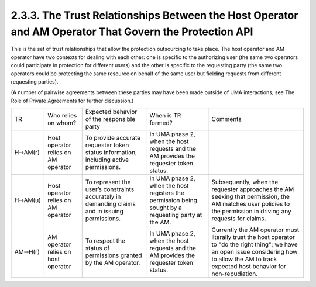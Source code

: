 2.3.3. The Trust Relationships Between the Host Operator and AM Operator That Govern the Protection API
^^^^^^^^^^^^^^^^^^^^^^^^^^^^^^^^^^^^^^^^^^^^^^^^^^^^^^^^^^^^^^^^^^^^^^^^^^^^^^^^^^^^^^^^^^^^^^^^^^^^^^^^^^^^^^^^^^^^

This is the set of trust relationships that allow the protection outsourcing to take place. 
The host operator and AM operator have two contexts for dealing with each other: 
one is specific to the authorizing user (the same two operators could participate in protection for different users) 
and the other is specific to the requesting party 
(the same two operators could be protecting the same resource 
on behalf of the same user but fielding requests from different requesting parties).

(A number of pairwise agreements between these parties may have been made outside of UMA interactions; 
see The Role of Private Agreements for further discussion.)

.. image:: uma_trust/H-AM.png

.. list-table::

    *   - TR  
        - Who relies on whom?     
        - Expected behavior of the responsible party  
        - When is TR formed?  
        - Comments

    *   - H⇾AM(r)     
        - Host operator relies on AM operator     
        - To provide accurate requester token status information, including active permissions.   
        - In UMA phase 2, when the host requests and the AM provides the requester token status.   
        - 

    *   - H⇾AM(u)     
        - Host operator relies on AM operator     
        - To represent the user’s constraints accurately in demanding claims and in issuing permissions.  
        - In UMA phase 2, when the host registers the permission being sought by a requesting party at the AM.    
        - Subsequently, when the requester approaches the AM seeking that permission, the AM matches user policies to the permission in driving any requests for claims.

    *   - AM⇾H(r)     
        - AM operator relies on host operator     
        - To respect the status of permissions granted by the AM operator.    
        - In UMA phase 2, when the host requests and the AM provides the requester token status.  
        - Currently the AM operator must literally trust the host operator to "do the right thing"; we have an open issue considering how to allow the AM to track expected host behavior for non-repudiation. 

